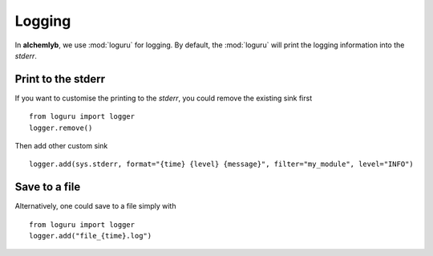 .. _logging_section:

Logging
=======

In **alchemlyb**, we use :mod:`loguru` for logging. By default, the
:mod:`loguru` will print the logging information into the `stderr`.

Print to the stderr
-------------------

If you want to customise the printing to the `stderr`, you could remove the
existing sink first ::

    from loguru import logger
    logger.remove()

Then add other custom sink ::

    logger.add(sys.stderr, format="{time} {level} {message}", filter="my_module", level="INFO")

Save to a file
--------------

Alternatively, one could save to a file simply with ::

    from loguru import logger
    logger.add("file_{time}.log")

